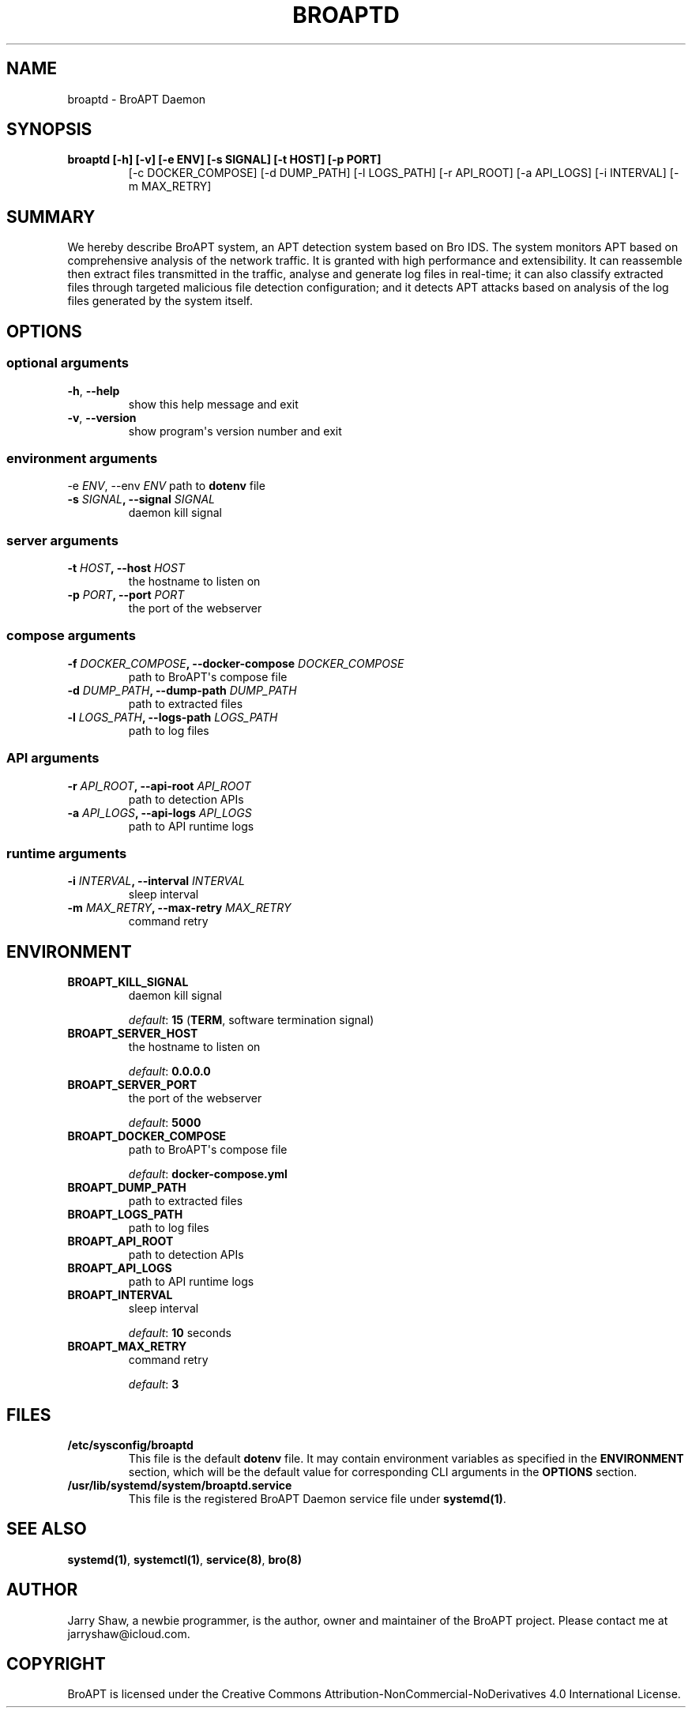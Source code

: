 .\" Man page generated from reStructuredText.
.
.TH BROAPTD 8 "June 09, 2019" "v1.0" ""
.SH NAME
broaptd \- BroAPT Daemon
.
.nr rst2man-indent-level 0
.
.de1 rstReportMargin
\\$1 \\n[an-margin]
level \\n[rst2man-indent-level]
level margin: \\n[rst2man-indent\\n[rst2man-indent-level]]
-
\\n[rst2man-indent0]
\\n[rst2man-indent1]
\\n[rst2man-indent2]
..
.de1 INDENT
.\" .rstReportMargin pre:
. RS \\$1
. nr rst2man-indent\\n[rst2man-indent-level] \\n[an-margin]
. nr rst2man-indent-level +1
.\" .rstReportMargin post:
..
.de UNINDENT
. RE
.\" indent \\n[an-margin]
.\" old: \\n[rst2man-indent\\n[rst2man-indent-level]]
.nr rst2man-indent-level -1
.\" new: \\n[rst2man-indent\\n[rst2man-indent-level]]
.in \\n[rst2man-indent\\n[rst2man-indent-level]]u
..
.SH SYNOPSIS
.INDENT 0.0
.TP
.B broaptd [\-h] [\-v] [\-e ENV] [\-s SIGNAL] [\-t HOST] [\-p PORT]
[\-c DOCKER_COMPOSE] [\-d DUMP_PATH] [\-l LOGS_PATH] [\-r API_ROOT]
[\-a API_LOGS] [\-i INTERVAL] [\-m MAX_RETRY]
.UNINDENT
.SH SUMMARY
.sp
We hereby describe BroAPT system, an APT detection system based on Bro IDS. The
system monitors APT based on comprehensive analysis of the network traffic. It
is granted with high performance and extensibility. It can reassemble then
extract files transmitted in the traffic, analyse and generate log files in
real\-time; it can also classify extracted files through targeted malicious file
detection configuration; and it detects APT attacks based on analysis of the log
files generated by the system itself.
.SH OPTIONS
.SS optional arguments
.INDENT 0.0
.TP
.B \-h\fP,\fB  \-\-help
show this help message and exit
.TP
.B \-v\fP,\fB  \-\-version
show program\(aqs version number and exit
.UNINDENT
.SS environment arguments
.sp
\-e \fIENV\fP, \-\-env \fIENV\fP   path to \fBdotenv\fP file
.INDENT 0.0
.TP
.B \-s \fISIGNAL\fP, \-\-signal \fISIGNAL\fP
daemon kill signal
.UNINDENT
.SS server arguments
.INDENT 0.0
.TP
.B \-t \fIHOST\fP, \-\-host \fIHOST\fP
the hostname to listen on
.TP
.B \-p \fIPORT\fP, \-\-port \fIPORT\fP
the port of the webserver
.UNINDENT
.SS compose arguments
.INDENT 0.0
.TP
.B \-f \fIDOCKER_COMPOSE\fP, \-\-docker\-compose \fIDOCKER_COMPOSE\fP
path to BroAPT\(aqs compose file
.TP
.B \-d \fIDUMP_PATH\fP, \-\-dump\-path \fIDUMP_PATH\fP
path to extracted files
.TP
.B \-l \fILOGS_PATH\fP, \-\-logs\-path \fILOGS_PATH\fP
path to log files
.UNINDENT
.SS API arguments
.INDENT 0.0
.TP
.B \-r \fIAPI_ROOT\fP, \-\-api\-root \fIAPI_ROOT\fP
path to detection APIs
.TP
.B \-a \fIAPI_LOGS\fP, \-\-api\-logs \fIAPI_LOGS\fP
path to API runtime logs
.UNINDENT
.SS runtime arguments
.INDENT 0.0
.TP
.B \-i \fIINTERVAL\fP, \-\-interval \fIINTERVAL\fP
sleep interval
.TP
.B \-m \fIMAX_RETRY\fP, \-\-max\-retry \fIMAX_RETRY\fP
command retry
.UNINDENT
.SH ENVIRONMENT
.INDENT 0.0
.TP
.B BROAPT_KILL_SIGNAL
daemon kill signal
.sp
\fIdefault\fP: \fB15\fP (\fBTERM\fP, software termination signal)
.TP
.B BROAPT_SERVER_HOST
the hostname to listen on
.sp
\fIdefault\fP: \fB0.0.0.0\fP
.TP
.B BROAPT_SERVER_PORT
the port of the webserver
.sp
\fIdefault\fP: \fB5000\fP
.TP
.B BROAPT_DOCKER_COMPOSE
path to BroAPT\(aqs compose file
.sp
\fIdefault\fP: \fBdocker\-compose.yml\fP
.TP
.B BROAPT_DUMP_PATH
path to extracted files
.TP
.B BROAPT_LOGS_PATH
path to log files
.TP
.B BROAPT_API_ROOT
path to detection APIs
.TP
.B BROAPT_API_LOGS
path to API runtime logs
.TP
.B BROAPT_INTERVAL
sleep interval
.sp
\fIdefault\fP: \fB10\fP seconds
.TP
.B BROAPT_MAX_RETRY
command retry
.sp
\fIdefault\fP: \fB3\fP
.UNINDENT
.SH FILES
.INDENT 0.0
.TP
.B /etc/sysconfig/broaptd
This file is the default \fBdotenv\fP file. It may contain environment
variables as specified in the \fBENVIRONMENT\fP section, which will be the
default value for corresponding CLI arguments in the \fBOPTIONS\fP section.
.TP
.B /usr/lib/systemd/system/broaptd.service
This file is the registered BroAPT Daemon service file under
\fBsystemd(1)\fP\&.
.UNINDENT
.SH SEE ALSO
.sp
\fBsystemd(1)\fP, \fBsystemctl(1)\fP, \fBservice(8)\fP, \fBbro(8)\fP
.SH AUTHOR
Jarry Shaw, a newbie programmer, is the author, owner and maintainer
of the BroAPT project. Please contact me at jarryshaw@icloud.com.
.SH COPYRIGHT
BroAPT is licensed under the
Creative Commons Attribution-NonCommercial-NoDerivatives 4.0 International License.
.\" Generated by docutils manpage writer.
.

